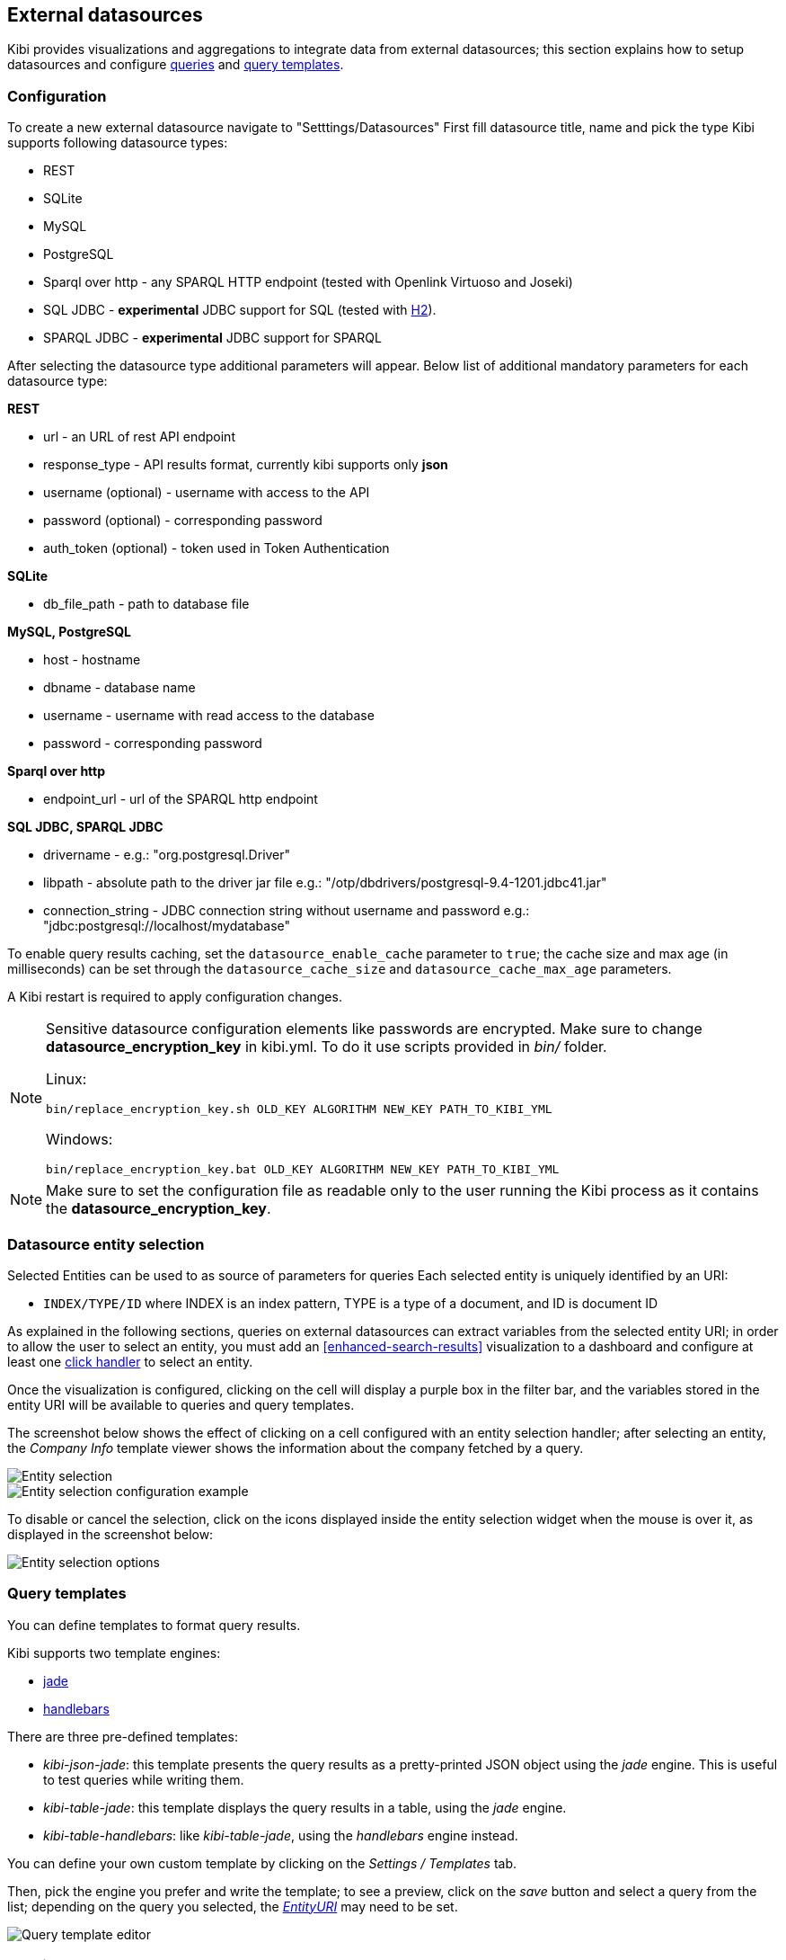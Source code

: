 [[external-datasources]]
== External datasources

Kibi provides visualizations and aggregations to integrate data from external
datasources; this section explains how to setup datasources and configure
<<datasource-queries, queries>> and <<datasource-templates, query templates>>.

=== Configuration

To create a new external datasource navigate to "Setttings/Datasources"
First fill datasource title, name and pick the type
Kibi supports following datasource types:

* REST
* SQLite
* MySQL
* PostgreSQL
* Sparql over http - any SPARQL HTTP endpoint (tested with Openlink Virtuoso and Joseki)
* SQL JDBC - *experimental* JDBC support for SQL (tested with http://www.h2database.com/html/main.html[H2]).
* SPARQL JDBC - *experimental* JDBC support for SPARQL

After selecting the datasource type additional parameters will appear.
Below list of additional mandatory parameters for each datasource type:

*REST*

* url - an URL of rest API endpoint
* response_type - API results format, currently kibi supports only *json*
* username (optional) - username with access to the API
* password (optional) - corresponding password
* auth_token (optional) - token used in Token Authentication

*SQLite*

* db_file_path - path to database file

*MySQL, PostgreSQL*

* host - hostname
* dbname - database name
* username - username with read access to the database
* password - corresponding password

*Sparql over http*

* endpoint_url - url of the SPARQL http endpoint

*SQL JDBC, SPARQL JDBC*

* drivername - e.g.: "org.postgresql.Driver"
* libpath - absolute path to the driver jar file e.g.: "/otp/dbdrivers/postgresql-9.4-1201.jdbc41.jar"
* connection_string - JDBC connection string without username and password e.g.: "jdbc:postgresql://localhost/mydatabase"


To enable query results caching, set the `datasource_enable_cache` parameter
to `true`; the cache size and max age (in milliseconds) can be set through the
`datasource_cache_size` and `datasource_cache_max_age` parameters.

A Kibi restart is required to apply configuration changes.

[NOTE]
====
Sensitive datasource configuration elements like passwords are encrypted.
Make sure to change *datasource_encryption_key* in kibi.yml. To do it use scripts
provided in _bin/_ folder.

Linux:
```
bin/replace_encryption_key.sh OLD_KEY ALGORITHM NEW_KEY PATH_TO_KIBI_YML
```
Windows:
```
bin/replace_encryption_key.bat OLD_KEY ALGORITHM NEW_KEY PATH_TO_KIBI_YML
```
====

NOTE: Make sure to set the configuration file as readable only to the user running
the Kibi process as it contains the *datasource_encryption_key*.

[[entity-selection]]
=== Datasource entity selection

Selected Entities can be used to as source of parameters for queries
Each selected entity is uniquely identified by an URI:

- `INDEX/TYPE/ID` where INDEX is an index pattern, TYPE is a type of a document, and ID is document ID

As explained in the following sections, queries on external datasources can
extract variables from the selected entity URI; in order to allow the user
to select an entity, you must add an <<enhanced-search-results>> visualization
to a dashboard and configure at least one <<click-handlers, click handler>>
to select an entity.

Once the visualization is configured, clicking on the cell will display
a purple box in the filter bar, and the variables stored in the entity URI
will be available to queries and query templates.

The screenshot below shows the effect of clicking on a cell configured with an
entity selection handler; after selecting an entity, the _Company Info_
template viewer shows the information about the company fetched by a query.

image::images/external-sources/entity-selection.png["Entity selection",align="center"]

image::images/external-sources/entity-selection-config-sample.png["Entity selection configuration example",align="center"]

To disable or cancel the selection, click on the icons displayed inside the
entity selection widget when the mouse is over it, as displayed in the
screenshot below:

image::images/external-sources/entity-selection-hover.png["Entity selection options", align="center"]

[[datasource-templates]]
=== Query templates

You can define templates to format query results.

Kibi supports two template engines:

* http://jade-lang.com/[jade]
* http://handlebarsjs.com/[handlebars]

There are three pre-defined templates:

* _kibi-json-jade_: this template presents the query results as a pretty-printed
JSON object using the _jade_ engine. This is useful to test queries while
writing them.
* _kibi-table-jade_: this template displays the query results in a table,
using the _jade_ engine.
* _kibi-table-handlebars_: like _kibi-table-jade_, using the _handlebars_
engine instead.

You can define your own custom template by clicking on the _Settings / Templates_
tab.

Then, pick the engine you prefer and write the template; to see a preview,
click on the _save_ button and select a query from the list;
depending on the query you selected, the <<query-variables,_EntityURI_>> may
need to be set.

image::images/external-sources/templates-editor.png["Query template editor",align="center"]

[[datasource-queries]]
=== Queries

Queries can be used to provide data to <<datasource-templates>>,
<<relational-column, tag>> and filter Elasticsearch documents.

To create a new query, click to the _"Settings/Queries"_ tab.

You need then to set the following fields to define a query:

* _Title_: the title of the query.
* _Datasource_: the name of a configured datasource.
* _Results query_: the query declaration.

You may also set a description for the query and one or more tags.

Below is an example configuration of a query on a SQL database
called *Top 50 companies (HR count)* that returns the Top 50 companies by
number of employees in a table called `company`.

image::images/external-sources/queries-editor-sql1.png["Configuration of a SQL endpoint",align="center"]

The preview section will display the results of the query as a table or as a
JSON object.

NOTE: Template rendering is currently a blocking operation, therefore queries returning a large number of results might make the backend unresponsive for an indeterminate amount of time.

[float]
[[query-variables]]
==== Query variables:

One of the most useful features of queries is that it is possible to set some
of their parameters before execution by using datasource specific variables,
which can be set at runtime by configuring <<click-handlers, click handlers>>
in the <<enhanced-search-results>> visualization to select an entity.

Variable values are taken from elasticsearch document selected via selected entity URI.

All properties from selected document can be accessed using the following syntax:
_@doc[PATH_ELEMENT_1][PATH_ELEMENT_2]...[PATH_ELEMENT_N]@_

- to get the document id use:
  *@doc[_id]@*
- to get the value of property called *action* use:
  *@doc[_source][action]@*
  - to get the value of nested property called *person.age* use:
    *@doc[_source][person][age]@*


In order to view the results of the query, you have to specify an entity URI
manually in the field on the top right;

Below is an example of configuration for a query named *Company Info* using
a variable to get the value of property called *id* of currently selected entity
In the example, _@doc[_source][id]@_ is replaced with an id taken from selected company.
In the Selected Entity box we see that the selected company is
from index: *company*, has a type: *Company* and id begins with *AU9XeLivtCp*


image::images/external-sources/query-table-var.png["SQL query with variables",align="center"]

[float]
[[activation-query]]
==== Activation Query

An activation query can be specified to conditionally execute the results
query.

For example, if you have a table called _Vehicles_ but some of the queries are
only relevant to "Motorcycles" and not to "Cars", the activation query could
be used to determine if the results query should be executed when an entity in
_Vehicles_ by looking at its type.
If the query is not executed, any template or aggregator using the query
will be automatically disabled.

On SQL datasources, activation queries will trigger results query execution
when returning at least one record.

Example:

[source,sql]
SELECT id FROM Vehicles WHERE id='@doc[_source][id]@' AND vehicle_type='Motorcycle'


On SPARQL datasources, activation queries must be written using the _ASK_ form;
the corresponding results query will be executed only if the query has a
solution.

Example:

[source,sparql]
----
PREFIX vehicle: <http://ontologies.example.org/vehicle#>

ASK {
    <@doc[_source][uri]@> a vehicle:Motorcycle
}
----

[[datasource-uses]]
=== Use cases

Once you've configured query templates and queries, you can use them
in the following visualizations:

- The <<enhanced-search-results>> visualization
- The <<templated-query-viewer>> visualization

It is also possible to use queries as aggregations as explained below.

[[external-query-terms-filter-aggregation]]
==== External query terms filters aggregation

The query results from an external data source can be used as an aggregation
in visualizations.

This allows to compute metrics on Elasticsearch documents _joined_ with query
results.

To use a query as an aggregation, select a bucket type and select
_External Query Terms Filter_ in the _Aggregation_ dropdown; then, click on
the _Add an external query terms filter_ button.

You can then configure how to join the query results with the Elasticsearch
documents by setting the following parameters:

- _Source query id_: the name of the query on the external datasource.
- _Source query variable_: the name of the variable in query results
which contains the first value used in the join.
- _Target field_: the name of the field in the target index which contains
the second value used in the join.

The aggregation will return only documents in the Elasticsearch index whose
target field value is equal to the source query variable value in at least
one of the results returned by the query; if _Negate the query_ is checked,
the aggregation will return only documents in the Elasticsearch index whose
target field value is not equal to any of the values of the source query
variable in the results returned by the query.

For example, the screenshot below show the configuration of a Data table
visualization with three aggregations based on external queries:

- A query that selects the labels of the competitors of the currently selected
company
- A query that selects the labels of all the companies which have a competitor
- A query that selects the id's of the top 500 companies by number of employees

If a query requires a selected entity, and no entity is selected, the
computed aggregation will return 0, also the controls to select *Selected entity*
will indicate (red borders arround) that it is necessary to select one.

image::images/external-sources/relational-filter-config.png["Configuration of an external query terms filter aggregation on a data table visualization",align="center"]

The screenshot below shows the configuration of two external query terms
filter aggregation on a pie chart visualization:

image::images/external-sources/relational-filter-config-2.png["Configuration of an external query terms filter aggregation on a pie chart visualization",align="center"]
